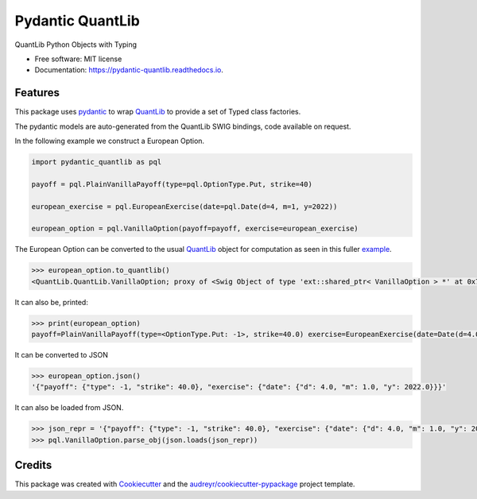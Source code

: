 =================
Pydantic QuantLib
=================


.. image:: https://img.shields.io/pypi/v/pydantic_quantlib.svg
        :target: https://pypi.python.org/pypi/pydantic_quantlib

.. image:: https://img.shields.io/travis/gecBurton/pydantic_quantlib.svg
        :target: https://travis-ci.com/gecBurton/pydantic_quantlib

.. image:: https://readthedocs.org/projects/pydantic-quantlib/badge/?version=latest
        :target: https://pydantic-quantlib.readthedocs.io/en/latest/?badge=latest
        :alt: Documentation Status




QuantLib Python Objects with Typing


* Free software: MIT license
* Documentation: https://pydantic-quantlib.readthedocs.io.


Features
--------

This package uses pydantic_ to wrap QuantLib_ to provide a set of Typed class factories.

The pydantic models are auto-generated from the QuantLib SWIG bindings, code available on request.

In the following example we construct a European Option.

.. code-block:: python

    import pydantic_quantlib as pql

    payoff = pql.PlainVanillaPayoff(type=pql.OptionType.Put, strike=40)

    european_exercise = pql.EuropeanExercise(date=pql.Date(d=4, m=1, y=2022))

    european_option = pql.VanillaOption(payoff=payoff, exercise=european_exercise)

The European Option can be converted to the usual QuantLib_ object for computation as seen in this fuller example_.

.. code-block:: python

    >>> european_option.to_quantlib()
    <QuantLib.QuantLib.VanillaOption; proxy of <Swig Object of type 'ext::shared_ptr< VanillaOption > *' at 0x7f6559ddabd0> >


It can also be, printed:

.. code-block:: python

    >>> print(european_option)
    payoff=PlainVanillaPayoff(type=<OptionType.Put: -1>, strike=40.0) exercise=EuropeanExercise(date=Date(d=4.0, m=1.0, y=2022.0))

It can be converted to JSON

.. code-block:: python

    >>> european_option.json()
    '{"payoff": {"type": -1, "strike": 40.0}, "exercise": {"date": {"d": 4.0, "m": 1.0, "y": 2022.0}}}'

It can also be loaded from JSON.

.. code-block:: python

    >>> json_repr = '{"payoff": {"type": -1, "strike": 40.0}, "exercise": {"date": {"d": 4.0, "m": 1.0, "y": 2022.0}}}'
    >>> pql.VanillaOption.parse_obj(json.loads(json_repr))


Credits
-------

This package was created with Cookiecutter_ and the `audreyr/cookiecutter-pypackage`_ project template.

.. _Cookiecutter: https://github.com/audreyr/cookiecutter
.. _`audreyr/cookiecutter-pypackage`: https://github.com/audreyr/cookiecutter-pypackage
.. _pyql: https://github.com/enthought/pyql/blob/master/examples/basic_example.py
.. _pydantic: https://pydantic-docs.helpmanual.io/
.. _QuantLib: https://pypi.org/project/QuantLib/
.. _example: https://github.com/gecBurton/pydantic-quantlib/blob/main/tests/test_basic.py
